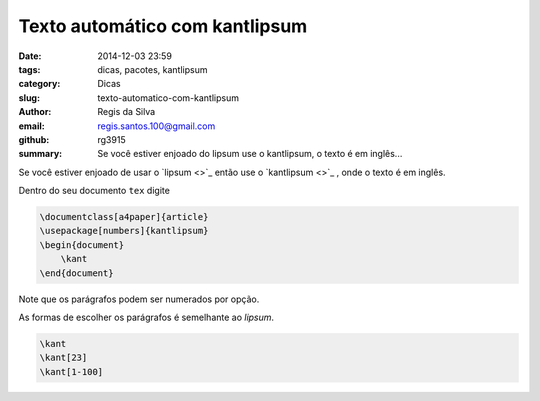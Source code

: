 Texto automático com kantlipsum
===============================

:date: 2014-12-03 23:59
:tags: dicas, pacotes, kantlipsum
:category: Dicas
:slug: texto-automatico-com-kantlipsum
:author: Regis da Silva
:email: regis.santos.100@gmail.com
:github: rg3915
:summary: Se você estiver enjoado do lipsum use o kantlipsum, o texto é em inglês...

Se você estiver enjoado de usar o `lipsum <>`_ então use o `kantlipsum <>`_ , onde o texto é em inglês.

Dentro do seu documento ``tex`` digite

.. code-block:: latex

    \documentclass[a4paper]{article}
    \usepackage[numbers]{kantlipsum}
    \begin{document}
    	\kant
    \end{document}

Note que os parágrafos podem ser numerados por opção.

As formas de escolher os parágrafos é semelhante ao *lipsum*.

.. code-block:: latex

    \kant
    \kant[23]
    \kant[1-100]

